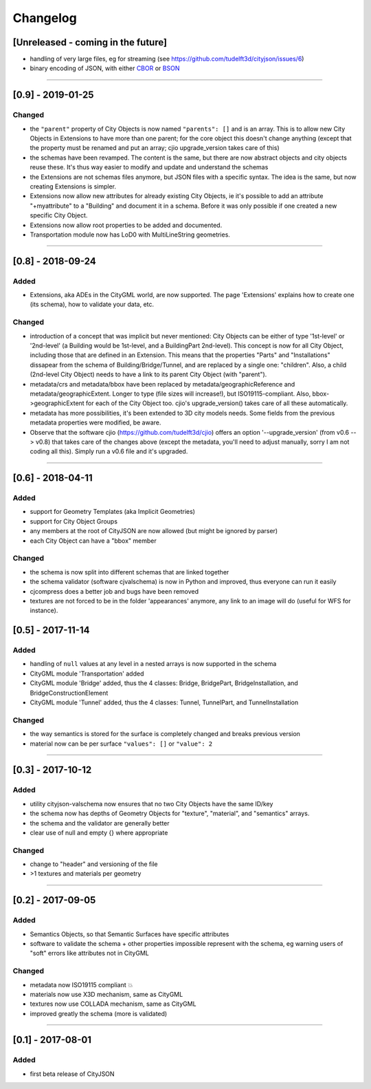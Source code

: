 
=========
Changelog
=========

.. http://keepachangelog.com/en/1.0.0/

[Unreleased - coming in the future]
-----------------------------------

- handling of very large files, eg for streaming (see https://github.com/tudelft3d/cityjson/issues/6)
- binary encoding of JSON, with either `CBOR <http://cbor.io>`_ or `BSON <http://bsonspec.org>`_

----

[0.9] - 2019-01-25
------------------

Changed
*******

- the ``"parent"`` property of City Objects is now named ``"parents": []`` and is an array. This is to allow new City Objects in Extensions to have more than one parent; for the core object this doesn't change anything (except that the property must be renamed and put an array; cjio upgrade_version takes care of this)
- the schemas have been revamped. The content is the same, but there are now abstract objects and city objects reuse these. It's thus way easier to modify and update and understand the schemas
- the Extensions are not schemas files anymore, but JSON files with a specific syntax. The idea is the same, but now creating Extensions is simpler.
- Extensions now allow new attributes for already existing City Objects, ie it's possible to add an attribute "+myattribute" to a "Building" and document it in a schema. Before it was only possible if one created a new specific City Object.
- Extensions now allow root properties to be added and documented.
- Transportation module now has LoD0 with MultiLineString geometries.

----

[0.8] - 2018-09-24
------------------
Added
*****

- Extensions, aka ADEs in the CityGML world, are now supported. The page 'Extensions' explains how to create one (its schema), how to validate your data, etc.

Changed
*******

- introduction of a concept that was implicit but never mentioned: City Objects can be either of type '1st-level' or '2nd-level' (a Building would be 1st-level, and a BuildingPart 2nd-level). This concept is now for all City Object, including those that are defined in an Extension. This means that the properties "Parts" and "Installations" dissapear from the schema of Building/Bridge/Tunnel, and are replaced by a single one: "children". Also, a child (2nd-level City Object) needs to have a link to its parent City Object (with "parent").
- metadata/crs and metadata/bbox have been replaced by metadata/geographicReference and metadata/geographicExtent. Longer to type (file sizes will increase!), but ISO19115-compliant. Also, bbox->geographicExtent for each of the City Object too. cjio's upgrade_version() takes care of all these automatically.
- metadata has more possibilities, it's been extended to 3D city models needs. Some fields from the previous metadata properties were modified, be aware. 
- Observe that the software cjio (https://github.com/tudelft3d/cjio) offers an option '--upgrade_version' (from v0.6 --> v0.8) that takes care of the changes above (except the metadata, you'll need to adjust manually, sorry I am not coding all this). Simply run a v0.6 file and it's upgraded.

----

[0.6] - 2018-04-11
------------------

Added
*****

- support for Geometry Templates (aka Implicit Geometries)
- support for City Object Groups
- any members at the root of CityJSON are now allowed (but might be ignored by parser)
- each City Object can have a "bbox" member

Changed
*******

- the schema is now split into different schemas that are linked together
- the schema validator (software cjvalschema) is now in Python and improved, thus everyone can run it easily
- cjcompress does a better job and bugs have been removed
- textures are not forced to be in the folder 'appearances' anymore, any link to an image will do (useful for WFS for instance).


[0.5] - 2017-11-14 
------------------

Added
*****
- handling of ``null`` values at any level in a nested arrays is now supported in the schema
- CityGML module 'Transportation' added
- CityGML module 'Bridge' added, thus the 4 classes: Bridge, BridgePart, BridgeInstallation, and BridgeConstructionElement 
- CityGML module 'Tunnel' added, thus the 4 classes: Tunnel, TunnelPart, and TunnelInstallation

Changed
*******
- the way semantics is stored for the surface is completely changed and breaks previous version
- material now can be per surface ``"values": []`` or ``"value": 2`` 

----

[0.3] - 2017-10-12
------------------

Added
*****
- utility cityjson-valschema now ensures that no two City Objects have the same ID/key
- the schema now has depths of Geometry Objects for "texture", "material", and "semantics" arrays.
- the schema and the validator are generally better
- clear use of null and empty {} where appropriate

Changed
*******
- change to "header" and versioning of the file
- >1 textures and materials per geometry

----

[0.2] - 2017-09-05
------------------

Added
*****
- Semantics Objects, so that Semantic Surfaces have specific attributes 
- software to validate the schema + other properties impossible represent with the schema, eg warning users of "soft" errors like attributes not in CityGML

Changed
*******
- metadata now ISO19115 compliant 💥
- materials now use X3D mechanism, same as CityGML
- textures now use COLLADA mechanism, same as CityGML
- improved greatly the schema (more is validated) 

----

[0.1] - 2017-08-01 
------------------
Added
*****
- first beta release of CityJSON


